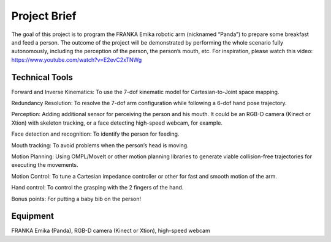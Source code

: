 Project Brief
=============

The goal of this project is to program the FRANKA Emika robotic arm (nicknamed “Panda”) to prepare some breakfast and feed a person. The outcome of the project will be demonstrated by performing the whole scenario fully autonomously, including the perception of the person, the person’s mouth, etc. For inspiration, please watch this video:
https://www.youtube.com/watch?v=E2evC2xTNWg

Technical Tools
^^^^^^^^^^^^^^^

Forward and Inverse Kinematics: To use the 7-dof kinematic model for Cartesian-to-Joint space mapping.

Redundancy Resolution: To resolve the 7-dof arm configuration while following a 6-dof hand pose trajectory.

Perception: Adding additional sensor for perceiving the person and his mouth. It could be an RGB-D camera (Kinect or Xtion) with skeleton tracking, or a face detecting high-speed webcam, for example.

Face detection and recognition: To identify the person for feeding.

Mouth tracking: To avoid problems when the person’s head is moving.

Motion Planning: Using OMPL/MoveIt or other motion planning libraries to generate viable collision-free trajectories for executing the movements.

Motion Control: To tune a Cartesian impedance controller or other for fast and smooth motion of the arm.

Hand control: To control the grasping with the 2 fingers of the hand.

Bonus points: For putting a baby bib on the person!

Equipment
^^^^^^^^^
FRANKA Emika (Panda), RGB-D camera (Kinect or Xtion), high-speed webcam

